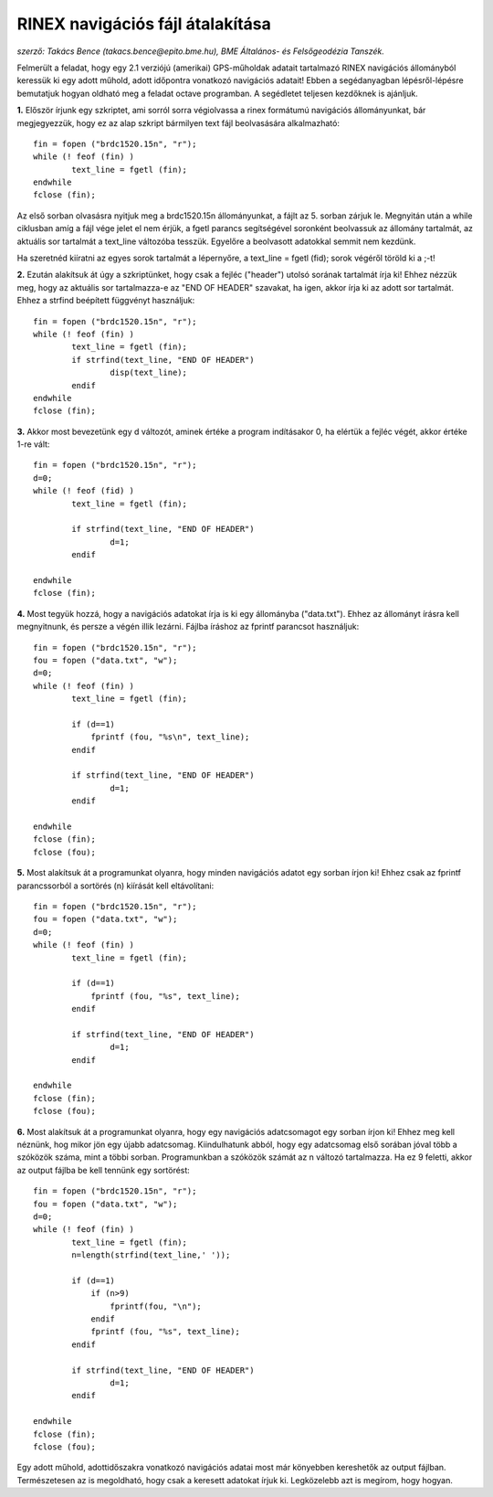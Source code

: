 RINEX navigációs fájl átalakítása
=================================
*szerző: Takács Bence (takacs.bence@epito.bme.hu), BME Általános- és Felsőgeodézia Tanszék.*

Felmerült a feladat, hogy egy 2.1 verziójú (amerikai) GPS-műholdak adatait tartalmazó RINEX navigációs állományból keressük ki egy adott műhold, adott időpontra vonatkozó navigációs adatait! Ebben a segédanyagban lépésről-lépésre bemutatjuk hogyan oldható meg a feladat octave programban. A segédletet teljesen kezdőknek is ajánljuk.

**1.** Először írjunk egy szkriptet, ami sorról sorra végiolvassa a rinex formátumú navigációs állományunkat, bár megjegyezzük, hogy ez az alap szkript bármilyen text fájl beolvasására alkalmazható::

	fin = fopen ("brdc1520.15n", "r");
	while (! feof (fin) )
		text_line = fgetl (fin);
	endwhile
	fclose (fin);

Az első sorban olvasásra nyitjuk meg a brdc1520.15n állományunkat, a fájlt az 5. sorban zárjuk le. Megnyitán után a while ciklusban amíg a fájl vége jelet el nem érjük, a fgetl parancs segítségével soronként beolvassuk az állomány tartalmát, az aktuális sor tartalmát a text_line változóba tesszük. Egyelőre a beolvasott adatokkal semmit nem kezdünk.

Ha szeretnéd kiíratni az egyes sorok tartalmát a lépernyőre, a text_line = fgetl (fid); sorok végéről töröld ki a ;-t! 

**2.** Ezután alakítsuk át úgy a szkriptünket, hogy csak a fejléc ("header") utolsó sorának tartalmát írja ki! Ehhez nézzük meg, hogy az aktuális sor tartalmazza-e az "END OF HEADER" szavakat, ha igen, akkor írja ki az adott sor tartalmát. Ehhez a strfind beépített függvényt használjuk::

	fin = fopen ("brdc1520.15n", "r");
	while (! feof (fin) )
		text_line = fgetl (fin);
		if strfind(text_line, "END OF HEADER") 
			disp(text_line);
		endif
	endwhile
	fclose (fin);
	
**3.** Akkor most bevezetünk egy d változót, aminek értéke a program indításakor 0, ha elértük a fejléc végét, akkor értéke 1-re vált::

	fin = fopen ("brdc1520.15n", "r");
	d=0;
	while (! feof (fid) )
		text_line = fgetl (fin);

		if strfind(text_line, "END OF HEADER")
			d=1;
		endif

	endwhile
	fclose (fin);
	
**4.** Most tegyük hozzá, hogy a navigációs adatokat írja is ki egy állományba ("data.txt"). Ehhez az állományt írásra kell megnyitnunk, és persze a végén illik lezárni. Fájlba íráshoz az fprintf parancsot használjuk::

	fin = fopen ("brdc1520.15n", "r");
	fou = fopen ("data.txt", "w");
	d=0;
	while (! feof (fin) )
		text_line = fgetl (fin);

		if (d==1)
		    fprintf (fou, "%s\n", text_line);
		endif

		if strfind(text_line, "END OF HEADER")
			d=1;
		endif

	endwhile
	fclose (fin);
	fclose (fou);

**5.** Most alakítsuk át a programunkat olyanra, hogy minden navigációs adatot egy sorban írjon ki! Ehhez csak az fprintf parancssorból a sortörés (\n) kiírását kell eltávolítani::

	fin = fopen ("brdc1520.15n", "r");
	fou = fopen ("data.txt", "w");
	d=0;
	while (! feof (fin) )
		text_line = fgetl (fin);

		if (d==1)
		    fprintf (fou, "%s", text_line);
		endif

		if strfind(text_line, "END OF HEADER")
			d=1;
		endif

	endwhile
	fclose (fin);
	fclose (fou);

**6.** Most alakítsuk át a programunkat olyanra, hogy egy navigációs adatcsomagot egy sorban írjon ki! Ehhez meg kell néznünk, hog mikor jön egy újabb adatcsomag. Kiindulhatunk abból, hogy egy adatcsomag első sorában jóval több a szóközök száma, mint a többi sorban. Programunkban a szóközök számát az n változó tartalmazza. Ha ez 9 feletti, akkor az output fájlba be kell tennünk egy sortörést::

	fin = fopen ("brdc1520.15n", "r");
	fou = fopen ("data.txt", "w");
	d=0;
	while (! feof (fin) )
		text_line = fgetl (fin);
		n=length(strfind(text_line,' '));

		if (d==1)
		    if (n>9)
			fprintf(fou, "\n");
		    endif
		    fprintf (fou, "%s", text_line);
		endif

		if strfind(text_line, "END OF HEADER")
			d=1;
		endif

	endwhile
	fclose (fin);
	fclose (fou);

Egy adott műhold, adottidőszakra vonatkozó navigációs adatai most már könyebben kereshetők az output fájlban. Természetesen az is megoldható, hogy csak a keresett adatokat írjuk ki. Legközelebb azt is megírom, hogy hogyan.
